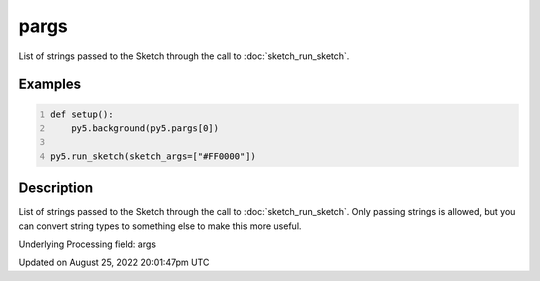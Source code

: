 pargs
=====

List of strings passed to the Sketch through the call to :doc:`sketch_run_sketch`.

Examples
--------

.. raw:: html

    <div class="example-table">

.. raw:: html

    <div class="example-row"><div class="example-cell-image">

.. raw:: html

    </div><div class="example-cell-code">

.. code:: python
    :number-lines:

    def setup():
        py5.background(py5.pargs[0])

    py5.run_sketch(sketch_args=["#FF0000"])

.. raw:: html

    </div></div>

.. raw:: html

    </div>

Description
-----------

List of strings passed to the Sketch through the call to :doc:`sketch_run_sketch`. Only passing strings is allowed, but you can convert string types to something else to make this more useful.

Underlying Processing field: args

Updated on August 25, 2022 20:01:47pm UTC

